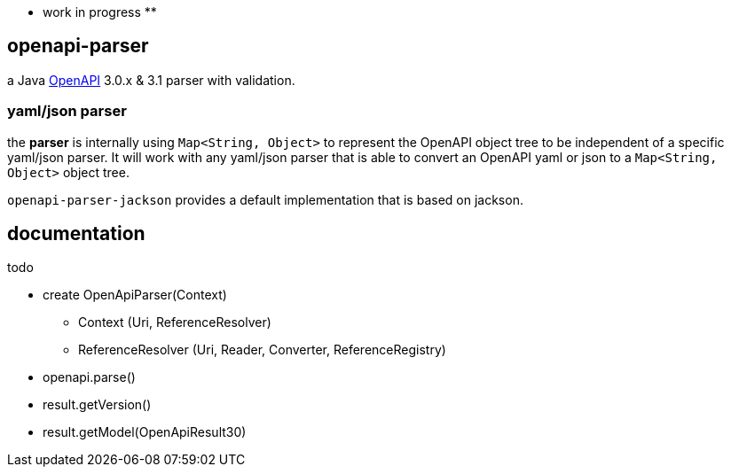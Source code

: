 :openapi: https://www.openapis.org/

** work in progress **

== openapi-parser

a Java link:{openapi}[OpenAPI] 3.0.x & 3.1 parser with validation.

=== yaml/json parser

the *parser* is internally using `Map<String, Object>` to represent the OpenAPI object tree to be independent of a specific yaml/json parser. It will work with any yaml/json parser that is able to convert an OpenAPI yaml or json to a `Map<String, Object>` object tree.

`openapi-parser-jackson` provides a default implementation that is based on jackson.

== documentation

todo

* create OpenApiParser(Context)
** Context (Uri, ReferenceResolver)
** ReferenceResolver (Uri, Reader, Converter, ReferenceRegistry)
* openapi.parse()
* result.getVersion()
* result.getModel(OpenApiResult30)
